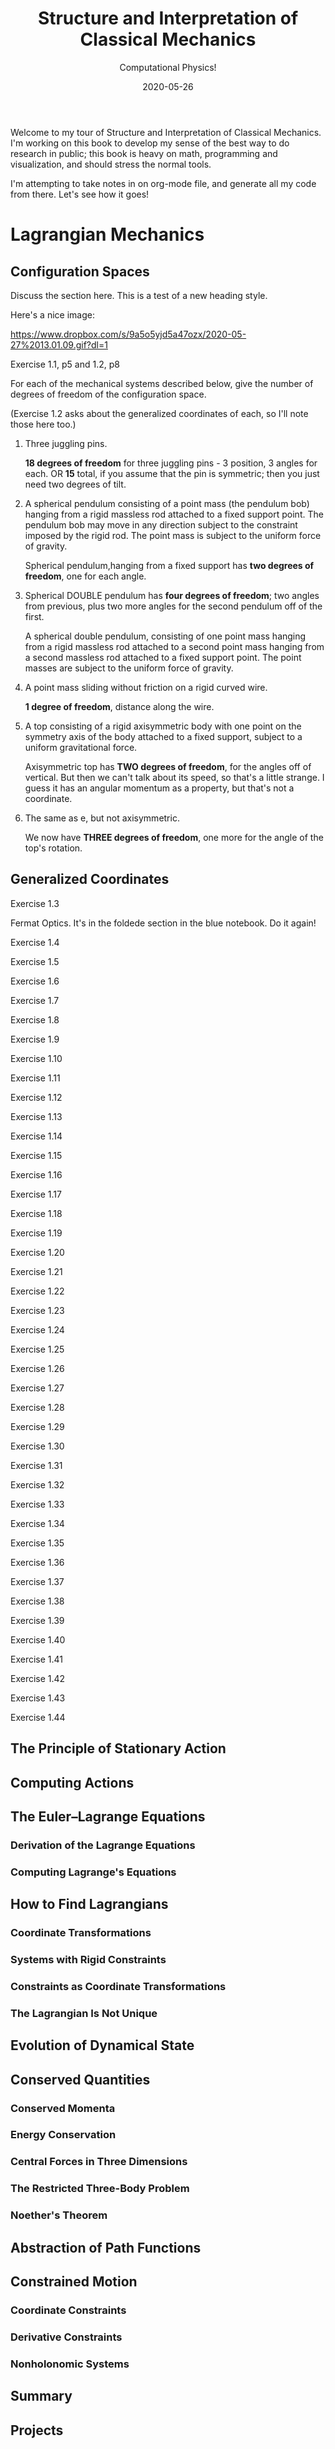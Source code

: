 # -*- eval: (org-num-mode 1); -*-
#+title: Structure and Interpretation of Classical Mechanics
#+subtitle: Computational Physics!
#+startup: indent num
#+date: 2020-05-26

Welcome to my tour of Structure and Interpretation of Classical Mechanics. I'm
working on this book to develop my sense of the best way to do research in
public; this book is heavy on math, programming and visualization, and should
stress the normal tools.

I'm attempting to take notes in on org-mode file, and generate all my code from
there. Let's see how it goes!

* Lagrangian Mechanics
  :PROPERTIES:
  :header-args: :eval no-export
  :EXPORT_FILE_NAME: md/1_lagrangian_mechanics
  :END:

** Configuration Spaces

Discuss the section here. This is a test of a new heading style.

Here's a nice image:

[[https://www.dropbox.com/s/9a5o5yjd5a47ozx/2020-05-27%2013.01.09.gif?dl=1]]

**** Exercise 1.1, p5 and 1.2, p8

For each of the mechanical systems described below, give the number of degrees
of freedom of the configuration space.

(Exercise 1.2 asks about the generalized coordinates of each, so I'll note those
here too.)

1. Three juggling pins.

   **18 degrees of freedom** for three juggling pins - 3 position, 3 angles for
   each. OR **15** total, if you assume that the pin is symmetric; then you just
   need two degrees of tilt.

2. A spherical pendulum consisting of a point mass (the pendulum bob) hanging
   from a rigid massless rod attached to a fixed support point. The pendulum bob
   may move in any direction subject to the constraint imposed by the rigid rod.
   The point mass is subject to the uniform force of gravity.

   Spherical pendulum,hanging from a fixed support has **two degrees of
   freedom**, one for each angle.

3. Spherical DOUBLE pendulum has **four degrees of freedom**; two angles from
   previous, plus two more angles for the second pendulum off of the first.

   A spherical double pendulum, consisting of one point mass hanging from a
   rigid massless rod attached to a second point mass hanging from a second
   massless rod attached to a fixed support point. The point masses are subject
   to the uniform force of gravity.

4. A point mass sliding without friction on a rigid curved wire.

   **1 degree of freedom**, distance along the wire.

5. A top consisting of a rigid axisymmetric body with one point on the symmetry
   axis of the body attached to a fixed support, subject to a uniform
   gravitational force.

   Axisymmetric top has **TWO degrees of freedom**, for the angles off of
   vertical. But then we can't talk about its speed, so that's a little strange.
   I guess it has an angular momentum as a property, but that's not a
   coordinate.

6. The same as e, but not axisymmetric.

   We now have **THREE degrees of freedom**, one more for the angle of the top's
   rotation.

** Generalized Coordinates

**** Exercise 1.3

Fermat Optics. It's in the foldede section in the blue notebook. Do it again!

**** Exercise 1.4
**** Exercise 1.5
**** Exercise 1.6
**** Exercise 1.7
**** Exercise 1.8
**** Exercise 1.9
**** Exercise 1.10
**** Exercise 1.11
**** Exercise 1.12
**** Exercise 1.13
**** Exercise 1.14
**** Exercise 1.15
**** Exercise 1.16
**** Exercise 1.17
**** Exercise 1.18
**** Exercise 1.19
**** Exercise 1.20
**** Exercise 1.21
**** Exercise 1.22
**** Exercise 1.23
**** Exercise 1.24
**** Exercise 1.25
**** Exercise 1.26
**** Exercise 1.27
**** Exercise 1.28
**** Exercise 1.29
**** Exercise 1.30
**** Exercise 1.31
**** Exercise 1.32
**** Exercise 1.33
**** Exercise 1.34
**** Exercise 1.35
**** Exercise 1.36
**** Exercise 1.37
**** Exercise 1.38
**** Exercise 1.39
**** Exercise 1.40
**** Exercise 1.41
**** Exercise 1.42
**** Exercise 1.43
**** Exercise 1.44

** The Principle of Stationary Action
** Computing Actions
** The Euler–Lagrange Equations
*** Derivation of the Lagrange Equations
*** Computing Lagrange's Equations
** How to Find Lagrangians
*** Coordinate Transformations
*** Systems with Rigid Constraints
*** Constraints as Coordinate Transformations
*** The Lagrangian Is Not Unique
** Evolution of Dynamical State
** Conserved Quantities
*** Conserved Momenta
*** Energy Conservation
*** Central Forces in Three Dimensions
*** The Restricted Three-Body Problem
*** Noether's Theorem
** Abstraction of Path Functions
** Constrained Motion
*** Coordinate Constraints
*** Derivative Constraints
*** Nonholonomic Systems
** Summary
** Projects
* Rigid Bodies
** Rotational Kinetic Energy

**** Exercise 2.1
**** Exercise 2.2
**** Exercise 2.3
**** Exercise 2.4
**** Exercise 2.5
**** Exercise 2.6
**** Exercise 2.7
**** Exercise 2.8
**** Exercise 2.9
**** Exercise 2.10
**** Exercise 2.11
**** Exercise 2.12
**** Exercise 2.13
**** Exercise 2.14
**** Exercise 2.15
**** Exercise 2.16
**** Exercise 2.17
**** Exercise 2.18
**** Exercise 2.19
**** Exercise 2.20

** Kinematics of Rotation
** Moments of Inertia
** Inertia Tensor
** Principal Moments of Inertia
** Vector Angular Momentum
** Euler Angles
** Motion of a Free Rigid Body
*** Computing the Motion of Free Rigid Bodies
*** Qualitative Features
** Euler's Equations
** Axisymmetric Tops
** Spin-Orbit Coupling
*** Development of the Potential Energy
*** Rotation of the Moon and Hyperion
*** Spin-Orbit Resonances
** Nonsingular Coordinates and Quaternions
*** Motion in Terms of Quaternions
** Summary
** Projects
* Hamiltonian Mechanics
** Hamilton's Equations

**** Exercise 3.0
**** Exercise 3.1
**** Exercise 3.2
**** Exercise 3.3
**** Exercise 3.4
**** Exercise 3.5
**** Exercise 3.6
**** Exercise 3.7
**** Exercise 3.8
**** Exercise 3.9
**** Exercise 3.10
**** Exercise 3.11
**** Exercise 3.12
**** Exercise 3.13
**** Exercise 3.14
**** Exercise 3.15
**** Exercise 3.16

*** The Legendre Transformation
*** Hamilton's Equations from the Action Principle
*** A Wiring Diagram
** Poisson Brackets
** One Degree of Freedom
** Phase Space Reduction
*** Lagrangian Reduction
** Phase Space Evolution
*** Phase-Space Description Is Not Unique
** Surfaces of Section
*** Periodically Driven Systems
*** Computing Stroboscopic Surfaces of Section
*** Autonomous Systems
*** Computing Hénon–Heiles Surfaces of Section
*** Non-Axisymmetric Top
** Exponential Divergence
** Liouville's Theorem
** Standard Map
** Summary
** Projects
* Phase Space Structure
** Emergence of the Divided Phase Space

**** Exercise 4.0
**** Exercise 4.1
**** Exercise 4.2
**** Exercise 4.3
**** Exercise 4.4
**** Exercise 4.5
**** Exercise 4.6
**** Exercise 4.7
**** Exercise 4.8
**** Exercise 4.9
**** Exercise 4.10

** Linear Stability
*** Equilibria of Differential Equations
*** Fixed Points of Maps
*** Relations Among Exponents
** Homoclinic Tangle
*** Computation of Stable and Unstable Manifolds
** Integrable Systems
** Poincaré–Birkhoff Theorem
*** Computing the Poincaré–Birkhoff Construction
** Invariant Curves
*** Finding Invariant Curves
*** Dissolution of Invariant Curves
** Summary
** Projects
* Canonical Transformations

**** Exercise 5.1
**** Exercise 5.2
**** Exercise 5.3
**** Exercise 5.4
**** Exercise 5.5
**** Exercise 5.6
**** Exercise 5.7
**** Exercise 5.8
**** Exercise 5.9
**** Exercise 5.10
**** Exercise 5.11
**** Exercise 5.12
**** Exercise 5.13
**** Exercise 5.14
**** Exercise 5.15
**** Exercise 5.16
**** Exercise 5.17
**** Exercise 5.18
**** Exercise 5.19
**** Exercise 5.20

** Point Transformations
** General Canonical Transformations
*** Time-Dependent Transformations
*** Abstracting the Canonical Condition
** Invariants of Canonical Transformations
** Generating Functions
*** F1 Generates Canonical Transformations
*** Generating Functions and Integral Invariants
*** Types of Generating Functions
*** Point Transformations
*** Total Time Derivatives
** Extended Phase Space
*** Poincaré–Cartan Integral Invariant
** Reduced Phase Space
** Summary
** Projects
* Canonical Evolution

** Hamilton–Jacobi Equation

**** Exercise 6.1
**** Exercise 6.2
**** Exercise 6.3
**** Exercise 6.4
**** Exercise 6.5
**** Exercise 6.6
**** Exercise 6.7
**** Exercise 6.8
**** Exercise 6.9
**** Exercise 6.10
**** Exercise 6.11
**** Exercise 6.12

*** Harmonic Oscillator
*** Hamilton–Jacobi Solution of the Kepler Problem
*** F2 and the Lagrangian
*** The Action Generates Time Evolution
** Time Evolution is Canonical
*** Another View of Time Evolution
*** Yet Another View of Time Evolution
** Lie Transforms
** Lie Series
** Exponential Identities
** Summary
** Projects
* Canonical Perturbation Theory

** Perturbation Theory with Lie Series

**** Exercise 7.1
**** Exercise 7.2
**** Exercise 7.3
**** Exercise 7.4
**** Exercise 7.5

** Pendulum as a Perturbed Rotor
*** Higher Order
*** Eliminating Secular Terms
** Many Degrees of Freedom
*** Driven Pendulum as a Perturbed Rotor
** Nonlinear Resonance
*** Pendulum Approximation
*** Reading the Hamiltonian
*** Resonance-Overlap Criterion
*** Higher-Order Perturbation Theory
*** Stability of the Inverted Vertical Equilibrium
** Summary
** Projects
* Scheme
* Our Notation
  :PROPERTIES:
  :header-args: :eval never-export
  :END:

** Summary

Notes about this section.

** Exercises

Notation Appendix. This is all about getting cozy with scheme, and with the
various idiosyncracies of the tuple and functional notation.

**** Exercise 9.1 Chain Rule
     :PROPERTIES:
     :header-args+: :tangle ch9/ex9-1.scm :comments org
     :END:

You're supposed to do these by hand, so I'll do that in the textbook. But here,
let's redo them on the machine.

#+begin_src scheme :exports none
(load "ch1/utils.scm")
#+end_src

#+RESULTS:
: ;Loading "ch1/utils.scm"...
: ;  Loading "ch1/exdisplay.scm"... done
: ;... done
: #| check-f |#

***** Compute $\partial_0 F(x, y)$ and $\partial_1 F(x, y)$

First, let's define the functions we need.

#+begin_src scheme
(define (F x y)
  (* (square x)
     (cube y)))

(define (G x y)
  (up (F x y) y))

(define (H x y)
  (F (F x y) y))
#+end_src

#+RESULTS:
: #| F |#
:
: #| G |#
:
: #| H |#

 You can do this with explicit partials:

#+begin_src scheme :results value raw :exports both :cache yes
(let ((f (down ((partial 0) F) ((partial 1) F))))
  (->tex-equation
   (f 'x 'y)))
#+end_src

#+RESULTS[b8eaf52d98e5903b52306509dcdc8f8eeb97144c]:
\begin{equation}
\begin{bmatrix} \displaystyle{ 2 x {y}^{3}} \cr \cr \displaystyle{ 3 {x}^{2} {y}^{2}}\end{bmatrix}
\end{equation}

Or with the $D$ symbol:

#+begin_src scheme :results value raw :exports both :cache yes
(->tex-equation
 ((D F) 'x 'y))
#+end_src

#+RESULTS[f3fba605ac97a3ebd30b4a96aca31eed921e2e93]:
\begin{equation}
\begin{bmatrix} \displaystyle{ 2 x {y}^{3}} \cr \cr \displaystyle{ 3 {x}^{2} {y}^{2}}\end{bmatrix}
\end{equation}

Or, we could show that they're equivalent this way:

#+begin_src scheme :results value raw :exports both :cache yes
(let ((f (down ((partial 0) F) ((partial 1) F))))
  (->tex-equation
   (- ((D F) 'x 'y)
      (f 'x 'y))))
#+end_src

#+RESULTS[bbfc31a98ddca1b434403a34cefb730e354f1be8]:
\begin{equation}
\begin{bmatrix} \displaystyle{ 0} \cr \cr \displaystyle{ 0}\end{bmatrix}
\end{equation}

***** Compute $\partial_0 F(F(x, y), y)$ and $\partial_1 F(F(x, y), y)$

$H$ is already that composition, so:

#+begin_src scheme :results value raw :exports both :cache yes
(->tex-equation
 ((D H) 'x 'y))
#+end_src

#+RESULTS[22a0dfcbcf713d36b0f899b6baac6dbf1ec4b56d]:
\begin{equation}
\begin{bmatrix} \displaystyle{ 4 {x}^{3} {y}^{9}} \cr \cr \displaystyle{ 9 {x}^{4} {y}^{8}}\end{bmatrix}
\end{equation}

***** Compute $\partial_0 G(x, y)$ and $\partial_1 G(x, y)$

#+begin_src scheme :results value raw :exports both :cache yes
(->tex-equation
 ((D G) 'x 'y))
#+end_src

#+RESULTS[548f447f81ffe817f686965fb5fdc1d0cbecc5f9]:
\begin{equation}
\begin{bmatrix} \displaystyle{ \begin{pmatrix} \displaystyle{ 2 x {y}^{3}} \cr \cr \displaystyle{ 0}\end{pmatrix}} \cr \cr \displaystyle{ \begin{pmatrix} \displaystyle{ 3 {x}^{2} {y}^{2}} \cr \cr \displaystyle{ 1}\end{pmatrix}}\end{bmatrix}
\end{equation}

***** Compute $DF(a, b)$, $DG(3, 5)$ and $DH(3a^2, 5b^3)$

#+begin_src scheme :results value raw :exports both :cache yes
(->tex-equation
 (up ((D F) 'a 'b)
     ((D G) 3 5)
     ((D H) (* 3 (square 'a)) (* 5 (cube 'b)))))
#+end_src

#+RESULTS[e0ef4bfc15551f9d05baeb3970cd8dafaf02db65]:
\begin{equation}
\begin{pmatrix} \displaystyle{ \begin{bmatrix} \displaystyle{ 2 a {b}^{3}} \cr \cr \displaystyle{ 3 {a}^{2} {b}^{2}}\end{bmatrix}} \cr \cr \displaystyle{ \begin{bmatrix} \displaystyle{ \begin{pmatrix} \displaystyle{ 750} \cr \cr \displaystyle{ 0}\end{pmatrix}} \cr \cr \displaystyle{ \begin{pmatrix} \displaystyle{ 675} \cr \cr \displaystyle{ 1}\end{pmatrix}}\end{bmatrix}} \cr \cr \displaystyle{ \begin{bmatrix} \displaystyle{ 210937500 {a}^{6} {b}^{27}} \cr \cr \displaystyle{ 284765625 {a}^{8} {b}^{24}}\end{bmatrix}}\end{pmatrix}
\end{equation}

**** Exercise 9.2: Computing Derivatives
     :PROPERTIES:
     :header-args+: :tangle ch9/ex9-2.scm :comments org
     :END:

#+begin_src scheme :exports none
(load "ch1/utils.scm")
#+end_src

A further exercise is to try defining the functions so that they use explicit
tuples, so you can compose them:

#+begin_src scheme
(define (F* v)
  (let ((x (ref v 0))
        (y (ref v 1)))
    (* (square x) (cube y))))

(define (G* v)
  (let ((x (ref v 0))
        (y (ref v 1)))
    (up (F* v) y)))

(define H* (compose F* G*))
#+end_src

#+RESULTS:
: #| F* |#
:
: #| G* |#
:
: #| H* |#

to be really pro, I'd make a function that takes these as arguments and prints a
nice formatted exercise output. Let's do the final exercise, for fun:

#+begin_src scheme :results value raw :exports both :cache yes
(->tex-equation
 (up ((D F*) (up 'a 'b))
     ((D G*) (up 3 5))
     ((D H*) (up (* 3 (square 'a)) (* 5 (cube 'b))))))
#+end_src

#+RESULTS[1e43354828c8ce0ba497bcc6bd9e64c4f4e20419]:
\begin{equation}
\begin{pmatrix} \displaystyle{ \begin{bmatrix} \displaystyle{ 2 a {b}^{3}} \cr \cr \displaystyle{ 3 {a}^{2} {b}^{2}}\end{bmatrix}} \cr \cr \displaystyle{ \begin{bmatrix} \displaystyle{ \begin{pmatrix} \displaystyle{ 750} \cr \cr \displaystyle{ 0}\end{pmatrix}} \cr \cr \displaystyle{ \begin{pmatrix} \displaystyle{ 675} \cr \cr \displaystyle{ 1}\end{pmatrix}}\end{bmatrix}} \cr \cr \displaystyle{ \begin{bmatrix} \displaystyle{ 210937500 {a}^{6} {b}^{27}} \cr \cr \displaystyle{ 284765625 {a}^{8} {b}^{24}}\end{bmatrix}}\end{pmatrix}
\end{equation}

* Org-Mode Demo
  :PROPERTIES:
  :header-args: :eval no-export
  :END:

This is an example of how we might structure an org-mode file that can export
out to Github flavored Markdown, or to a PDF.

First, let's get some code loaded up and written. Here's a block that converts
polar coordinates to rectangular coordinates.

#+name: p->r
#+begin_src scheme :eval no
(define (p->r local)
  (let* ((polar-tuple (coordinate local))
         (r (ref polar-tuple 0))
         (phi (ref polar-tuple 1))
         (x (* r (cos phi)))
         (y (* r (sin phi))))
    (up x y)))
#+end_src

This is some good stuff.

#+begin_src scheme :results output :noweb yes :comments both
(load "ch1/utils.scm")

<<p->r>>

<<spherical->rect>>
#+end_src

And another, that gets us from spherical to rectangular.

#+name: spherical->rect
#+begin_src scheme :eval no
(define (spherical->rect local)
  (let* ((spherical-tuple (coordinate local))
         (r (ref spherical-tuple 0))
         (theta (ref spherical-tuple 1))
         (phi (ref spherical-tuple 2)))
    (up (* r (sin theta) (cos phi))
        (* r (sin theta) (sin phi))
        (* r (cos theta)))))
#+end_src

#+RESULTS[f4f039075baf66ba4fe071844815bfcffe281eaa]:
: ;Loading "ch1/utils.scm"... done
: #| "" |#

This block will generate a LaTeX version of the code I've supplied:

#+begin_src scheme :results value raw :exports both :cache yes
(->tex-equation
 ((+ (literal-function 'c)
     (D (literal-function 'z)))
  't)
 "eq:masterpiece")
#+end_src

#+RESULTS[b383d2f5d6c252ac04a5f44aaeaec678132b8449]:
\begin{equation}
c\left( t \right) + Dz\left( t \right)
\label{eq:masterpiece}
\end{equation}

You can even reference these with equation numbers, like Equation \eqref{eq:masterpiece} above.

#+begin_src scheme :results value :exports both :cache yes
(up 1 2 't)
#+end_src

#+RESULTS:
: #|
: (up 1 2 t)
: |#

*** Equations

Here's (a test) of $a = bc$ and more $$ \alpha_t $$ equations:

And again this is a thing:

\[
e^{i\pi} = -1
\]

\[
\int_0^\infty e^{-x^2} dx = \frac{\sqrt{\pi}}{2}
\]


$\vec{x} \dot (\vec{x} \times \vec{v}) = \vec{v} \dot (\vec{x} \times \vec{v}) =
0$

$\vec{x} \cdot (\vec{x} \times \vec{v}) = \vec{v} \dot (\vec{x} \times \vec{b}) =
0$
